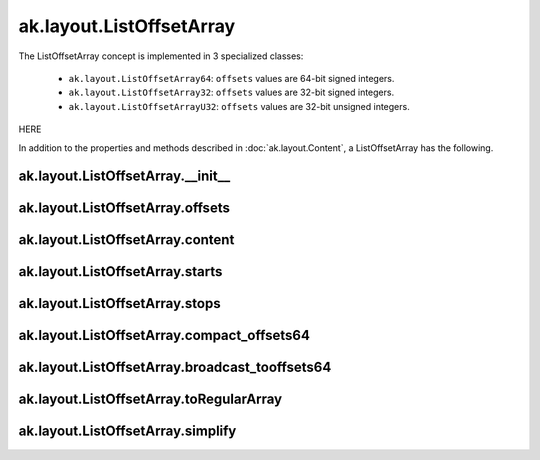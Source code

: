 ak.layout.ListOffsetArray
-------------------------

The ListOffsetArray concept is implemented in 3 specialized classes:

    * ``ak.layout.ListOffsetArray64``: ``offsets`` values are 64-bit signed
      integers.
    * ``ak.layout.ListOffsetArray32``: ``offsets`` values are 32-bit signed
      integers.
    * ``ak.layout.ListOffsetArrayU32``: ``offsets`` values are 32-bit
      unsigned integers.

HERE

In addition to the properties and methods described in :doc:`ak.layout.Content`,
a ListOffsetArray has the following.

ak.layout.ListOffsetArray.__init__
==================================

.. py:method:: ak.layout.ListOffsetArray.__init__(offsets, content, identities=None, parameters=None)

ak.layout.ListOffsetArray.offsets
=================================

.. py:attribute:: ak.layout.ListOffsetArray.offsets

ak.layout.ListOffsetArray.content
=================================

.. py:attribute:: ak.layout.ListOffsetArray.content

ak.layout.ListOffsetArray.starts
================================

.. py:attribute:: ak.layout.ListOffsetArray.starts

ak.layout.ListOffsetArray.stops
===============================

.. py:attribute:: ak.layout.ListOffsetArray.stops

ak.layout.ListOffsetArray.compact_offsets64
===========================================

.. py:method:: ak.layout.ListOffsetArray.compact_offsets64(start_at_zero=True)

ak.layout.ListOffsetArray.broadcast_tooffsets64
===============================================

.. py:method:: ak.layout.ListOffsetArray.broadcast_tooffsets64(offsets)

ak.layout.ListOffsetArray.toRegularArray
========================================

.. py:method:: ak.layout.ListOffsetArray.toRegularArray()

ak.layout.ListOffsetArray.simplify
==================================

.. py:method:: ak.layout.ListOffsetArray.simplify()
